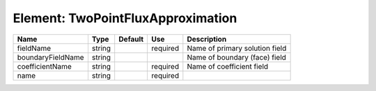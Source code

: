 
Element: TwoPointFluxApproximation
==================================

================= ====== ======= ======== ============================== 
Name              Type   Default Use      Description                    
================= ====== ======= ======== ============================== 
fieldName         string         required Name of primary solution field 
boundaryFieldName string                  Name of boundary (face) field  
coefficientName   string         required Name of coefficient field      
name              string         required                                
================= ====== ======= ======== ============================== 



